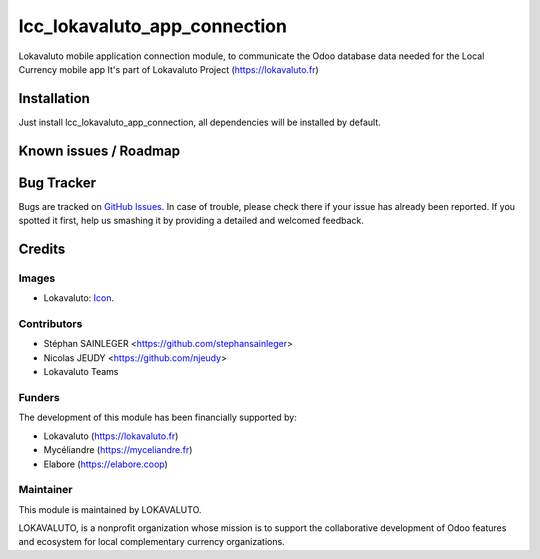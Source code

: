 =============================
lcc_lokavaluto_app_connection
=============================

Lokavaluto mobile application connection module, to communicate the Odoo
database data needed for the Local Currency mobile app
It's part of Lokavaluto Project (https://lokavaluto.fr)

Installation
============

Just install lcc_lokavaluto_app_connection, all dependencies
will be installed by default.

Known issues / Roadmap
======================

Bug Tracker
===========

Bugs are tracked on `GitHub Issues
<https://github.com/Lokavaluto/lokavaluto-addons/issues>`_. In case of trouble, please
check there if your issue has already been reported. If you spotted it first,
help us smashing it by providing a detailed and welcomed feedback.

Credits
=======

Images
------

* Lokavaluto: `Icon <https://lokavaluto.fr/web/image/res.company/1/logo?unique=f3db262>`_.

Contributors
------------

* Stéphan SAINLEGER <https://github.com/stephansainleger>
* Nicolas JEUDY <https://github.com/njeudy>
* Lokavaluto Teams

Funders
-------

The development of this module has been financially supported by:

* Lokavaluto (https://lokavaluto.fr)
* Mycéliandre (https://myceliandre.fr)
* Elabore (https://elabore.coop)

Maintainer
----------

This module is maintained by LOKAVALUTO.

LOKAVALUTO, is a nonprofit organization whose
mission is to support the collaborative development of Odoo features and ecosystem for local complementary currency organizations.
